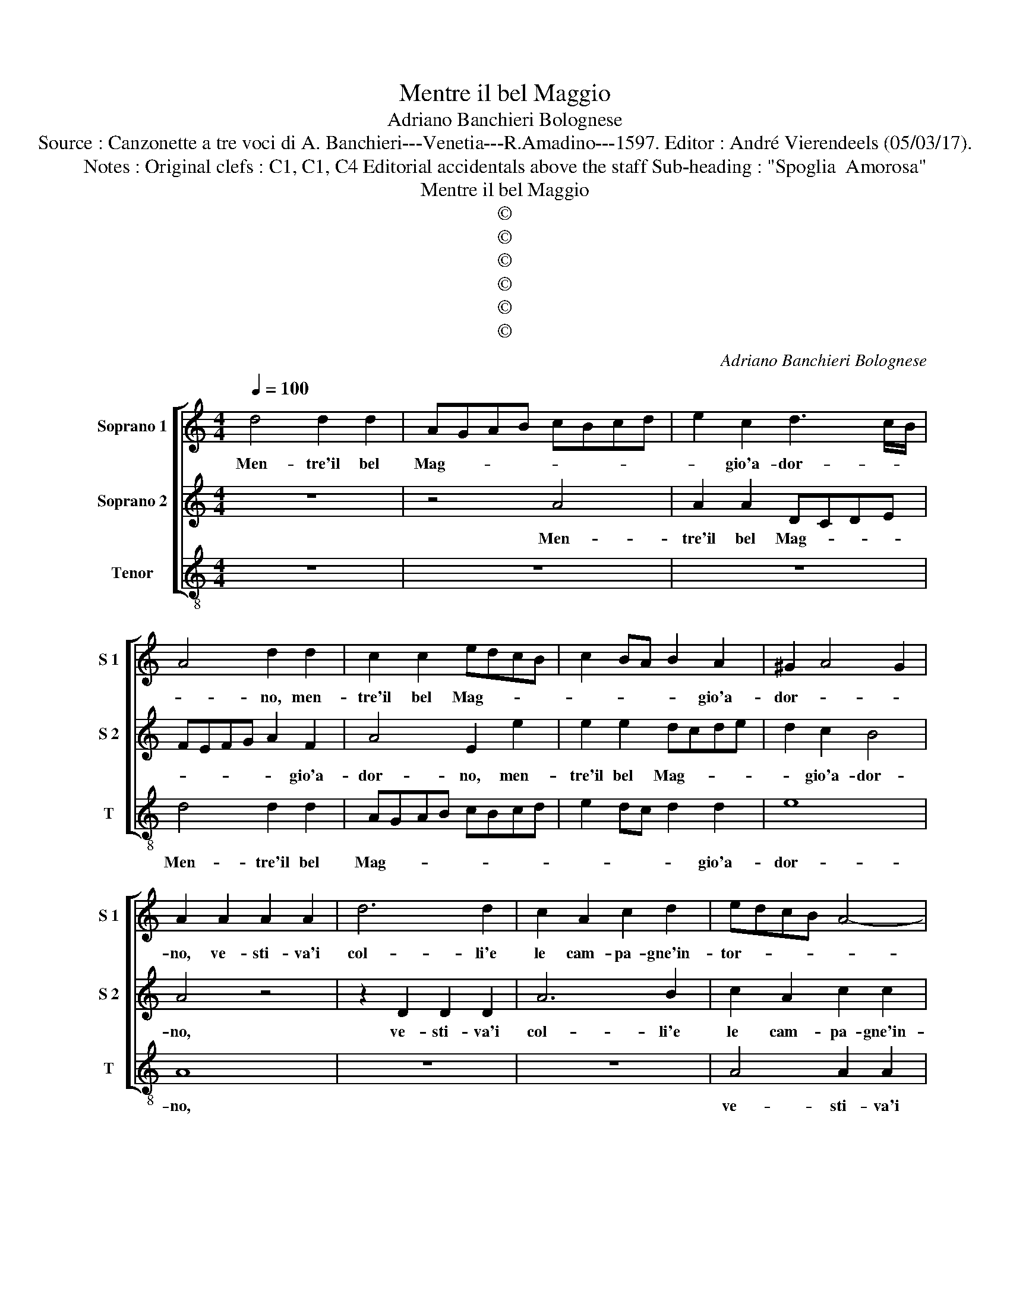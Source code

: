 X:1
T:Mentre il bel Maggio
T:Adriano Banchieri Bolognese
T:Source : Canzonette a tre voci di A. Banchieri---Venetia---R.Amadino---1597. Editor : André Vierendeels (05/03/17).
T:Notes : Original clefs : C1, C1, C4 Editorial accidentals above the staff Sub-heading : "Spoglia  Amorosa" 
T:Mentre il bel Maggio
T:©
T:©
T:©
T:©
T:©
T:©
C:Adriano Banchieri Bolognese
Z:©
%%score [ 1 2 3 ]
L:1/8
Q:1/4=100
M:4/4
K:C
V:1 treble nm="Soprano 1" snm="S 1"
V:2 treble nm="Soprano 2" snm="S 2"
V:3 treble-8 nm="Tenor" snm="T"
V:1
 d4 d2 d2 | AGAB cBcd | e2 c2 d3 c/B/ | A4 d2 d2 | c2 c2 edcB | c2 BA B2 A2 | ^G2 A4 G2 | %7
w: Men- tre'il bel|Mag- * * * * * * *|* gio'a- dor- * *|* no, men-|tre'il bel Mag- * * *|* * * * gio'a-|dor- * *|
 A2 A2 A2 A2 | d6 d2 | c2 A2 c2 d2 | edcB A4- | A2 G2 F4 | E8 | z2 D2 D2 D2 | A6 A2 | F2 D2 F2 ED | %16
w: no, ve- sti- va'i|col- li'e|le cam- pa- gne'in-|tor- * * * *||no,-|ve- sti- va'i-|col- li'e|le cam- pa- * *|
 ^C2 D2 D2 C2 | D4 A2 AA | B4 ^c4 | d4 z2 A2 | ^F2 G2 E4 | D4 z4 | D2 DD E4 | ^F4 G2 D2 | %24
w: * gne'in- tor- *|no, li- qui- de|per- le'a-|mor da|gl'oc- chi spar-|se,|li- qui- de per-|le'a- mor da|
 E2 F2 E4 | D4 F4 | F4 F2 A2- | A2 A2 ^G4 | A2 A2 c3 c | c2 G2 A2 GF | G4 A2 c2 | ABcA B2 G2 | %32
w: gl'oc- chi spar-|se, e|se ch'il mio|_ cor ar-|se, ond' io di|bal- se- mi- * *|* ni, con|ro- * * * * se,|
 z2 A2 dcBd | c4 B4 | B2 A2 ^G4 | A2 A2 A3 A | A2 _B2 A4 | ^F4 z2 F2- | F2 E4 D2 | CDEC D2 E2 | %40
w: con ro- * * *|* s'e|gel- so- mi-|ni, con ro- se|gel- so- mi-|ni, tes|_ sei gir-|lan- * * * * d'a|
 F3 G F2 F2 | F2 G2 A4 | z2 E4 F2 | G4 G2 A2 |"^-natural" GFGA G2 F2 | E2 D2 E4 | ^F4 z2 A2- | %47
w: Clo- ri che'a mi-|o no- me,|ne fa-|ces- se co-|ro- * * * * n'al-|le sue chio-|me, tes-|
 A2 G4 F2 | ABcA _B2 G2 | A3 G A2 A2 | D4 E4 | z2 ^C4 D2 | E4 E2 F2 | EDEF E2 D2 | ^C2 D2 E4 | %55
w: * sei gir-|lan- * * * * d'a|Clo- ri che'a mio|no- me,|ne fa-|ces- se co-|ro- * * * * n'al-|le sue chio-|
 ^F8 |] %56
w: me.|
V:2
 z8 | z4 A4 | A2 A2 DCDE | FEFG A2 F2 | A4 E2 e2 | e2 e2 dcde | d2 c2 B4 | A4 z4 | z2 D2 D2 D2 | %9
w: |Men-|tre'il bel Mag- * * *|* * * * * gio'a-|dor- no, men-|tre'il bel Mag- * * *|* gio'a- dor-|no,|ve- sti- va'i|
 A6 B2 | c2 A2 c2 c2 | d4 A4 | z2 A2 A2 A2 | d6 d2 | c2 A2 c3 B | A6 GF | E2 D2 E4 | ^F8 | %18
w: col- li'e|le cam- pa- gne'in-|tor- no,|ve- sti- va'i|col- li'e|le cam- pa- *||* gne'in- tor-|no,|
 z4 A2 AA | B4 ^c4 | d4 z2 A2 | ^F2 G2 E4 | D2 d2 ^c2 e2 | A4 B2 d2 | ^c2 d2 c4 | d4 A4 | %26
w: li- qui- de|per- le'a-|mor, da|gl'oc- chi spar-|se, da gl'oc- chi|spar- se, da|gl'oc- chi spar-|se, e|
 A4 A2 d2- | d2 c2 B4 | A4 z2 E2 | E3 E E2 D2 | E4 F4 | z2 A2 GABG | A2 F2 z2 G2 | CDEC D2 d2 | %34
w: se ch'il mio|_ cor ar-|se, ond'|io di bal- se-|mi- ni|con ro- * * *|* se, con|ro- * * * * se|
 d2 c2 B4 | A2 ^c2 d3 e | d2 d2 ^c4 | d4 z2 A2- |"^-natural" A2 G4 F2 | ABcA _B2 G2 | A3 G A2 A2 | %41
w: gel- so- mi-|ni, con ro- se|gel- so- mi-|ni, tes-|* sei gir-|lan- * * * * d'a|Clo- ri che'a mio|
 D4 E4 | z2 ^C4 D2 |"^-natural" E4 E2 F2 | EDEF E2 D2 | ^C2 D2 D2 C2 |"^-natural" D4 z2 F2- | %47
w: no- me,|ne fa-|ces- se co-|ro- * * * * n'al-|le sue chio- *|me, tes-|
 F2 E4 D2 | CDEC D2 E2 | F3 G F2 F2 | F2 G2 A4 | z2 E4 ^F2 | G4 G2 A2 | GFGA G2 F2 | E2 D2 D2 ^C2 | %55
w: * sei gir-|lan- * * * * d'a|Clo- ri che'a mio|no- * me,|ne fa-|ces- se co-|ro- * * * * n'al-|le sue chio- *|
 D8 |] %56
w: me.|
V:3
 z8 | z8 | z8 | d4 d2 d2 | AGAB cBcd | e2 dc d2 d2 | e8 | A8 | z8 | z8 | A4 A2 A2 | d6 d2 | %12
w: |||Men- tre'il bel|Mag- * * * * * * *|* * * * gio'a-|dor-|no,|||ve- sti- va'i|col- li'e|
 c2 A2 c2 c2 | B8 | A4 F4 | F6 G2 | A2 _B2 A4 | D8 | z8 | z4 A2 AA | B4 ^c4 | d4 z2 A2 | %22
w: le cam- pa- gne'in-|tor-|no, e|le cam-|pa- gne'in- tor-|no,||li- qui- de|per- le'a-|mor da|
 ^F2 G2 E4 | D2 d2 G2 _B2 | A8 | D4 D4 | d4 d2 d2- | d2 d2 e4 | A4 z2 A2 | c3 c c2 d2 | c4 F4 | %31
w: gl'oc- chi spar-|se, da gloc- chi|spar-|se, e|se ch'il mio|_ cor ar-|se, ond'|io di bal- se-|mi- ni|
 z2 F2 EFGE | F2 D2 z2 G2 | ABcA B2 G2 | d2 d2 e4 | A2 A2 d3 ^c | d2 G2 A4 | D4 d4 | c4 _B4 | %39
w: con ro- * * *|* se, con|ro- * * * * se|gel- so- mi-|ni, con ro- se|gel- so- mi-|ni, tes-|sei gir-|
 A4 G4 | F3 E D2 d2 | _B4 A4 | z2 A4 d2 | c4 c2 F2 | c6 d2 | A2 _B2 A4 | D4 d4 | c4 _B4 | A4 G4 | %49
w: lan- d'a|Clo- ri che'a mio|no- me,|ne fa-|ces- se co-|ro- n'al-|le sue chio-|me, tes-|sei gir-|lan- d'a|
 F3 E D2 d2 | _B4 A4 | z2 A4 d2 | c4 c2 F2 | c6 d2 | A2 _B2 A4 | D8 |] %56
w: Clo- ri che'a mio|no- me,|ne fa-|ces- se co-|ro- na'l-|le sue chio-|me.|

